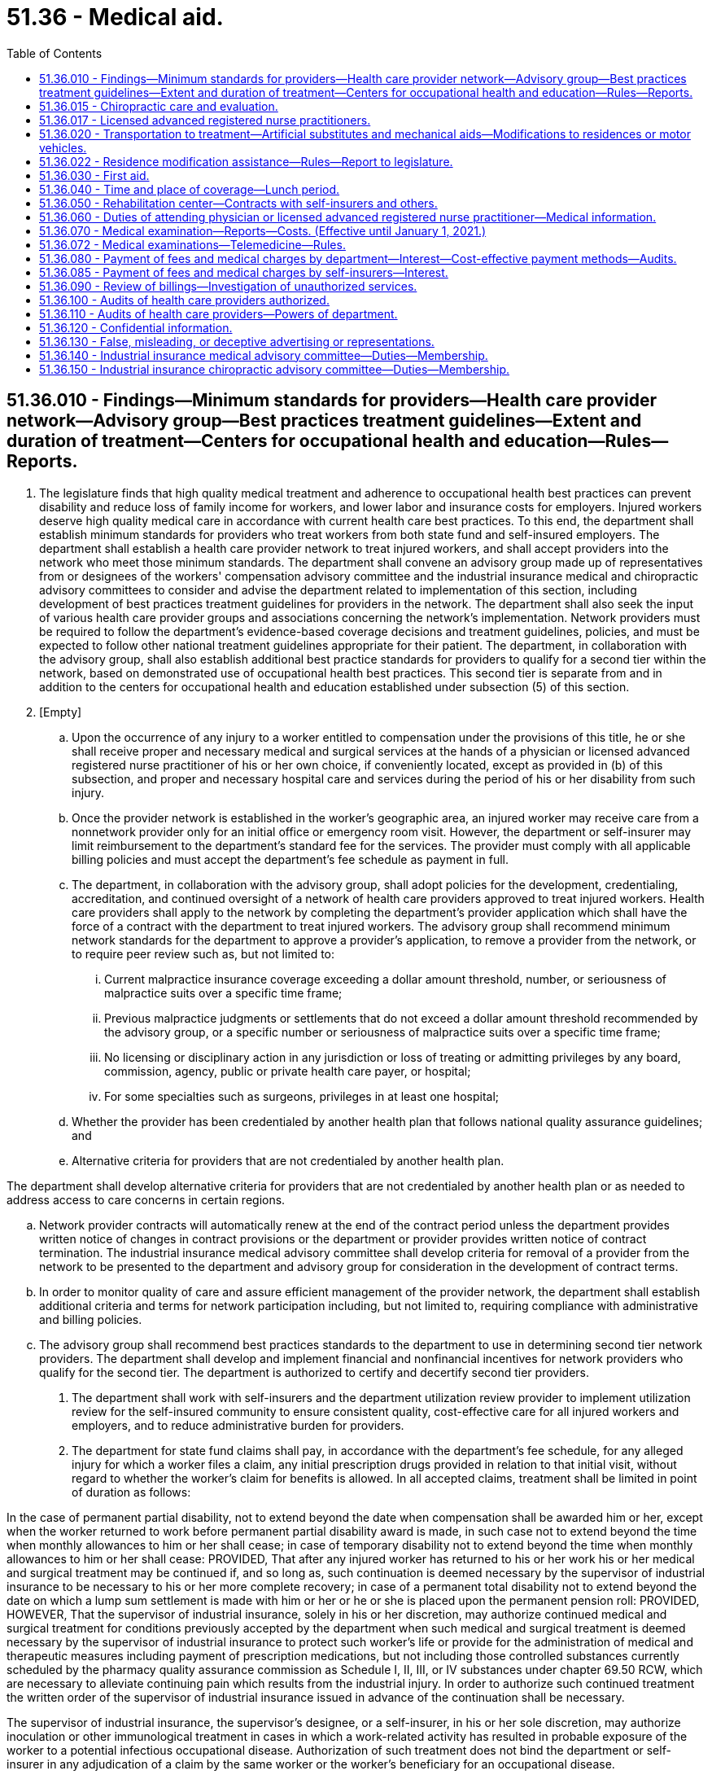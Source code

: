 = 51.36 - Medical aid.
:toc:

== 51.36.010 - Findings—Minimum standards for providers—Health care provider network—Advisory group—Best practices treatment guidelines—Extent and duration of treatment—Centers for occupational health and education—Rules—Reports.
. The legislature finds that high quality medical treatment and adherence to occupational health best practices can prevent disability and reduce loss of family income for workers, and lower labor and insurance costs for employers. Injured workers deserve high quality medical care in accordance with current health care best practices. To this end, the department shall establish minimum standards for providers who treat workers from both state fund and self-insured employers. The department shall establish a health care provider network to treat injured workers, and shall accept providers into the network who meet those minimum standards. The department shall convene an advisory group made up of representatives from or designees of the workers' compensation advisory committee and the industrial insurance medical and chiropractic advisory committees to consider and advise the department related to implementation of this section, including development of best practices treatment guidelines for providers in the network. The department shall also seek the input of various health care provider groups and associations concerning the network's implementation. Network providers must be required to follow the department's evidence-based coverage decisions and treatment guidelines, policies, and must be expected to follow other national treatment guidelines appropriate for their patient. The department, in collaboration with the advisory group, shall also establish additional best practice standards for providers to qualify for a second tier within the network, based on demonstrated use of occupational health best practices. This second tier is separate from and in addition to the centers for occupational health and education established under subsection (5) of this section.

. [Empty]
.. Upon the occurrence of any injury to a worker entitled to compensation under the provisions of this title, he or she shall receive proper and necessary medical and surgical services at the hands of a physician or licensed advanced registered nurse practitioner of his or her own choice, if conveniently located, except as provided in (b) of this subsection, and proper and necessary hospital care and services during the period of his or her disability from such injury.

.. Once the provider network is established in the worker's geographic area, an injured worker may receive care from a nonnetwork provider only for an initial office or emergency room visit. However, the department or self-insurer may limit reimbursement to the department's standard fee for the services. The provider must comply with all applicable billing policies and must accept the department's fee schedule as payment in full.

.. The department, in collaboration with the advisory group, shall adopt policies for the development, credentialing, accreditation, and continued oversight of a network of health care providers approved to treat injured workers. Health care providers shall apply to the network by completing the department's provider application which shall have the force of a contract with the department to treat injured workers. The advisory group shall recommend minimum network standards for the department to approve a provider's application, to remove a provider from the network, or to require peer review such as, but not limited to:

... Current malpractice insurance coverage exceeding a dollar amount threshold, number, or seriousness of malpractice suits over a specific time frame;

... Previous malpractice judgments or settlements that do not exceed a dollar amount threshold recommended by the advisory group, or a specific number or seriousness of malpractice suits over a specific time frame;

... No licensing or disciplinary action in any jurisdiction or loss of treating or admitting privileges by any board, commission, agency, public or private health care payer, or hospital;

... For some specialties such as surgeons, privileges in at least one hospital;

.. Whether the provider has been credentialed by another health plan that follows national quality assurance guidelines; and

.. Alternative criteria for providers that are not credentialed by another health plan.

The department shall develop alternative criteria for providers that are not credentialed by another health plan or as needed to address access to care concerns in certain regions.

.. Network provider contracts will automatically renew at the end of the contract period unless the department provides written notice of changes in contract provisions or the department or provider provides written notice of contract termination. The industrial insurance medical advisory committee shall develop criteria for removal of a provider from the network to be presented to the department and advisory group for consideration in the development of contract terms.

.. In order to monitor quality of care and assure efficient management of the provider network, the department shall establish additional criteria and terms for network participation including, but not limited to, requiring compliance with administrative and billing policies.

.. The advisory group shall recommend best practices standards to the department to use in determining second tier network providers. The department shall develop and implement financial and nonfinancial incentives for network providers who qualify for the second tier. The department is authorized to certify and decertify second tier providers.

. The department shall work with self-insurers and the department utilization review provider to implement utilization review for the self-insured community to ensure consistent quality, cost-effective care for all injured workers and employers, and to reduce administrative burden for providers.

. The department for state fund claims shall pay, in accordance with the department's fee schedule, for any alleged injury for which a worker files a claim, any initial prescription drugs provided in relation to that initial visit, without regard to whether the worker's claim for benefits is allowed. In all accepted claims, treatment shall be limited in point of duration as follows:

In the case of permanent partial disability, not to extend beyond the date when compensation shall be awarded him or her, except when the worker returned to work before permanent partial disability award is made, in such case not to extend beyond the time when monthly allowances to him or her shall cease; in case of temporary disability not to extend beyond the time when monthly allowances to him or her shall cease: PROVIDED, That after any injured worker has returned to his or her work his or her medical and surgical treatment may be continued if, and so long as, such continuation is deemed necessary by the supervisor of industrial insurance to be necessary to his or her more complete recovery; in case of a permanent total disability not to extend beyond the date on which a lump sum settlement is made with him or her or he or she is placed upon the permanent pension roll: PROVIDED, HOWEVER, That the supervisor of industrial insurance, solely in his or her discretion, may authorize continued medical and surgical treatment for conditions previously accepted by the department when such medical and surgical treatment is deemed necessary by the supervisor of industrial insurance to protect such worker's life or provide for the administration of medical and therapeutic measures including payment of prescription medications, but not including those controlled substances currently scheduled by the pharmacy quality assurance commission as Schedule I, II, III, or IV substances under chapter 69.50 RCW, which are necessary to alleviate continuing pain which results from the industrial injury. In order to authorize such continued treatment the written order of the supervisor of industrial insurance issued in advance of the continuation shall be necessary.

The supervisor of industrial insurance, the supervisor's designee, or a self-insurer, in his or her sole discretion, may authorize inoculation or other immunological treatment in cases in which a work-related activity has resulted in probable exposure of the worker to a potential infectious occupational disease. Authorization of such treatment does not bind the department or self-insurer in any adjudication of a claim by the same worker or the worker's beneficiary for an occupational disease.

. [Empty]
.. The legislature finds that the department and its business and labor partners have collaborated in establishing centers for occupational health and education to promote best practices and prevent preventable disability by focusing additional provider-based resources during the first twelve weeks following an injury. The centers for occupational health and education represent innovative accountable care systems in an early stage of development consistent with national health care reform efforts. Many Washington workers do not yet have access to these innovative health care delivery models.

.. To expand evidence-based occupational health best practices, the department shall establish additional centers for occupational health and education, with the goal of extending access to at least fifty percent of injured and ill workers by December 2013 and to all injured workers by December 2015. The department shall also develop additional best practices and incentives that span the entire period of recovery, not only the first twelve weeks.

.. The department shall certify and decertify centers for occupational health and education based on criteria including institutional leadership and geographic areas covered by the center for occupational health and education, occupational health leadership and education, mix of participating health care providers necessary to address the anticipated needs of injured workers, health services coordination to deliver occupational health best practices, indicators to measure the success of the center for occupational health and education, and agreement that the center's providers shall, if feasible, treat certain injured workers if referred by the department or a self-insurer.

.. Health care delivery organizations may apply to the department for certification as a center for occupational health and education. These may include, but are not limited to, hospitals and affiliated clinics and providers, multispecialty clinics, health maintenance organizations, and organized systems of network physicians.

.. The centers for occupational health and education shall implement benchmark quality indicators of occupational health best practices for individual providers, developed in collaboration with the department. A center for occupational health and education shall remove individual providers who do not consistently meet these quality benchmarks.

.. The department shall develop and implement financial and nonfinancial incentives for center for occupational health and education providers that are based on progressive and measurable gains in occupational health best practices, and that are applicable throughout the duration of an injured or ill worker's episode of care.

.. The department shall develop electronic methods of tracking evidence-based quality measures to identify and improve outcomes for injured workers at risk of developing prolonged disability. In addition, these methods must be used to provide systematic feedback to physicians regarding quality of care, to conduct appropriate objective evaluation of progress in the centers for occupational health and education, and to allow efficient coordination of services.

. If a provider fails to meet the minimum network standards established in subsection (2) of this section, the department is authorized to remove the provider from the network or take other appropriate action regarding a provider's participation. The department may also require remedial steps as a condition for a provider to participate in the network. The department, with input from the advisory group, shall establish waiting periods that may be imposed before a provider who has been denied or removed from the network may reapply.

. The department may permanently remove a provider from the network or take other appropriate action when the provider exhibits a pattern of conduct of low quality care that exposes patients to risk of physical or psychiatric harm or death. Patterns that qualify as risk of harm include, but are not limited to, poor health care outcomes evidenced by increased, chronic, or prolonged pain or decreased function due to treatments that have not been shown to be curative, safe, or effective or for which it has been shown that the risks of harm exceed the benefits that can be reasonably expected based on peer-reviewed opinion.

. The department may not remove a health care provider from the network for an isolated instance of poor health and recovery outcomes due to treatment by the provider.

. When the department terminates a provider from the network, the department or self-insurer shall assist an injured worker currently under the provider's care in identifying a new network provider or providers from whom the worker can select an attending or treating provider. In such a case, the department or self-insurer shall notify the injured worker that he or she must choose a new attending or treating provider.

. The department may adopt rules related to this section.

. The department shall report to the workers' compensation advisory committee and to the appropriate committees of the legislature on each December 1st, beginning in 2012 and ending in 2016, on the implementation of the provider network and expansion of the centers for occupational health and education. The reports must include a summary of actions taken, progress toward long-term goals, outcomes of key initiatives, access to care issues, results of disputes or controversies related to new provisions, and whether any changes are needed to further improve the occupational health best practices care of injured workers.

[ http://lawfilesext.leg.wa.gov/biennium/2013-14/Pdf/Bills/Session%20Laws/House/1609.SL.pdf?cite=2013%20c%2019%20§%2048[2013 c 19 § 48]; http://lawfilesext.leg.wa.gov/biennium/2011-12/Pdf/Bills/Session%20Laws/Senate/5801-S.SL.pdf?cite=2011%20c%206%20§%201[2011 c 6 § 1]; http://lawfilesext.leg.wa.gov/biennium/2007-08/Pdf/Bills/Session%20Laws/House/2105.SL.pdf?cite=2007%20c%20134%20§%201[2007 c 134 § 1]; http://lawfilesext.leg.wa.gov/biennium/2003-04/Pdf/Bills/Session%20Laws/House/1691-S.SL.pdf?cite=2004%20c%2065%20§%2011[2004 c 65 § 11]; http://leg.wa.gov/CodeReviser/documents/sessionlaw/1986c58.pdf?cite=1986%20c%2058%20§%206[1986 c 58 § 6]; http://leg.wa.gov/CodeReviser/documents/sessionlaw/1977ex1c350.pdf?cite=1977%20ex.s.%20c%20350%20§%2056[1977 ex.s. c 350 § 56]; http://leg.wa.gov/CodeReviser/documents/sessionlaw/1975ex1c234.pdf?cite=1975%201st%20ex.s.%20c%20234%20§%201[1975 1st ex.s. c 234 § 1]; http://leg.wa.gov/CodeReviser/documents/sessionlaw/1971ex1c289.pdf?cite=1971%20ex.s.%20c%20289%20§%2050[1971 ex.s. c 289 § 50]; http://leg.wa.gov/CodeReviser/documents/sessionlaw/1965ex1c166.pdf?cite=1965%20ex.s.%20c%20166%20§%202[1965 ex.s. c 166 § 2]; http://leg.wa.gov/CodeReviser/documents/sessionlaw/1961c23.pdf?cite=1961%20c%2023%20§%2051.36.010[1961 c 23 § 51.36.010]; http://leg.wa.gov/CodeReviser/documents/sessionlaw/1959c256.pdf?cite=1959%20c%20256%20§%202[1959 c 256 § 2]; prior: 1943 c 186 § 2, part; 1923 c 136 § 9, part; 1921 c 182 § 11, part; 1919 c 129 § 2, part; 1917 c 28 § 5, part; Rem. Supp. 1943 § 7714, part; ]

== 51.36.015 - Chiropractic care and evaluation.
Subject to the other provisions of this title, the health services that are available to an injured worker under RCW 51.36.010 include chiropractic care and evaluation. For the purposes of assisting the department in making claims determinations, an injured worker may be required by the department to undergo examination by a chiropractor licensed under chapter 18.25 RCW.

[ http://lawfilesext.leg.wa.gov/biennium/1993-94/Pdf/Bills/Session%20Laws/House/2526-S.SL.pdf?cite=1994%20c%2094%20§%201[1994 c 94 § 1]; ]

== 51.36.017 - Licensed advanced registered nurse practitioners.
Licensed advanced registered nurse practitioners are recognized as independent practitioners and, subject to the provisions of this title, the health services available to an injured worker under RCW 51.36.010 include health services provided by licensed advanced registered nurse practitioners within their scope of practice.

[ http://lawfilesext.leg.wa.gov/biennium/2003-04/Pdf/Bills/Session%20Laws/House/1691-S.SL.pdf?cite=2004%20c%2065%20§%2016[2004 c 65 § 16]; ]

== 51.36.020 - Transportation to treatment—Artificial substitutes and mechanical aids—Modifications to residences or motor vehicles.
. When the injury to any worker is so serious as to require his or her being taken from the place of injury to a place of treatment, his or her employer shall, at the expense of the medical aid fund, or self-insurer, as the case may be, furnish transportation to the nearest place of proper treatment.

. Every worker whose injury results in the loss of one or more limbs or eyes shall be provided with proper artificial substitutes and every worker, who suffers an injury to an eye producing an error of refraction, shall be once provided proper and properly equipped lenses to correct such error of refraction and his or her disability rating shall be based upon the loss of sight before correction.

. Every worker whose accident results in damage to or destruction of an artificial limb, eye, or tooth, shall have same repaired or replaced.

. Every worker whose hearing aid or eyeglasses or lenses are damaged, destroyed, or lost as a result of an industrial accident shall have the same restored or replaced. The department or self-insurer shall be liable only for the cost of restoring damaged hearing aids or eyeglasses to their condition at the time of the accident.

. [Empty]
.. All mechanical appliances necessary in the treatment of an injured worker, such as braces, belts, casts, and crutches, shall be provided and all mechanical appliances required as permanent equipment after treatment has been completed shall continue to be provided or replaced without regard to the date of injury or date treatment was completed, notwithstanding any other provision of law.

.. Injured workers shall be reimbursed for reasonable travel expenses when travel is required in order to repair, replace, or otherwise alter prosthetics, orthotics, or similar permanent mechanical appliances after closure of the claim. This subsection (5)(b) does not include travel for the repair or replacement of hearing aid devices.

. A worker, whose injury is of such short duration as to bring him or her within the time limit provisions of RCW 51.32.090, shall nevertheless receive during the omitted period medical, surgical, and hospital care and service and transportation under the provisions of this chapter.

. Whenever in the sole discretion of the supervisor it is reasonable and necessary to provide residence modifications necessary to meet the needs and requirements of the worker who has sustained catastrophic injury, the department or self-insurer may be ordered to pay an amount not to exceed the state's average annual wage for one year as determined under RCW 50.04.355, as now existing or hereafter amended, toward the cost of such modifications or construction. Such payment shall only be made for the construction or modification of a residence in which the injured worker resides. Only one residence of any worker may be modified or constructed under this subsection, although the supervisor may order more than one payment for any one home, up to the maximum amount permitted by this section.

. [Empty]
.. Whenever in the sole discretion of the supervisor it is reasonable and necessary to modify a motor vehicle owned by a worker who has become an amputee or becomes paralyzed because of an industrial injury, the supervisor may order up to fifty percent of the state's average annual wage for one year, as determined under RCW 50.04.355, to be paid by the department or self-insurer toward the costs thereof.

.. In the sole discretion of the supervisor after his or her review, the amount paid under this subsection may be increased by no more than four thousand dollars by written order of the supervisor.

. The benefits provided by subsections (7) and (8) of this section are available to any otherwise eligible worker regardless of the date of industrial injury.

[ http://lawfilesext.leg.wa.gov/biennium/2007-08/Pdf/Bills/Session%20Laws/Senate/6246-S.SL.pdf?cite=2008%20c%2054%20§%201[2008 c 54 § 1]; http://lawfilesext.leg.wa.gov/biennium/1999-00/Pdf/Bills/Session%20Laws/House/1261.SL.pdf?cite=1999%20c%20395%20§%201[1999 c 395 § 1]; http://leg.wa.gov/CodeReviser/documents/sessionlaw/1982c63.pdf?cite=1982%20c%2063%20§%2012[1982 c 63 § 12]; http://leg.wa.gov/CodeReviser/documents/sessionlaw/1977ex1c350.pdf?cite=1977%20ex.s.%20c%20350%20§%2057[1977 ex.s. c 350 § 57]; http://leg.wa.gov/CodeReviser/documents/sessionlaw/1975ex1c224.pdf?cite=1975%201st%20ex.s.%20c%20224%20§%2014[1975 1st ex.s. c 224 § 14]; http://leg.wa.gov/CodeReviser/documents/sessionlaw/1971ex1c289.pdf?cite=1971%20ex.s.%20c%20289%20§%2051[1971 ex.s. c 289 § 51]; http://leg.wa.gov/CodeReviser/documents/sessionlaw/1965ex1c166.pdf?cite=1965%20ex.s.%20c%20166%20§%203[1965 ex.s. c 166 § 3]; http://leg.wa.gov/CodeReviser/documents/sessionlaw/1961c23.pdf?cite=1961%20c%2023%20§%2051.36.020[1961 c 23 § 51.36.020]; http://leg.wa.gov/CodeReviser/documents/sessionlaw/1959c256.pdf?cite=1959%20c%20256%20§%203[1959 c 256 § 3]; prior:  1951 c 236 § 6; 1943 c 186 § 2, part; 1923 c 136 § 9, part; 1921 c 182 § 11, part; 1919 c 129 § 2, part; 1917 c 28 § 5, part; Rem. Supp. 1943 § 7714, part; ]

== 51.36.022 - Residence modification assistance—Rules—Report to legislature.
. The legislature finds that there is a need to clarify the process and standards under which the department provides residence modification assistance to workers who have sustained catastrophic injury.

. The director shall adopt rules that take effect no later than nine months after July 24, 2005, to establish guidelines and processes for residence modification pursuant to RCW 51.36.020(7).

. In developing rules under this section, the director shall consult with interested persons, including persons with expertise in the rehabilitation of catastrophically disabled individuals and modifications for adaptive housing.

. These rules must address at least the following:

.. The process for a catastrophically injured worker to access the residence modification benefits provided by RCW 51.36.020; and

.. How the department may address the needs and preferences of the individual worker on a case-by-case basis taking into account information provided by the injured worker. For purposes of determining the needs and requirements of the worker under RCW 51.36.020, including whether a modification is medically necessary, the department must consider all available information regarding the medical condition and physical restrictions of the injured worker, including the opinion of the worker's attending health services provider.

. The rules should be based upon nationally accepted guidelines and publications addressing adaptive residential housing. The department must consider the guidelines established by the United States department of veterans affairs in their publication entitled "Handbook for Design: Specially Adapted Housing," and the recommendations published in "The Accessible Housing Design File" by Barrier Free Environments, Inc.

. In developing rules under this section, the director shall consult with other persons with an interest in improving standards for adaptive housing.

. The director shall report by December 2007 to the appropriate committees of the legislature on the rules adopted under this section.

[ http://lawfilesext.leg.wa.gov/biennium/2005-06/Pdf/Bills/Session%20Laws/House/2185.SL.pdf?cite=2005%20c%20411%20§%201[2005 c 411 § 1]; ]

== 51.36.030 - First aid.
Every employer, who employs workers, shall keep as required by the department's rules a first aid kit or kits equipped as required by such rules with materials for first aid to his or her injured workers. Every employer who employs fifty or more workers, shall keep one first aid station equipped as required by the department's rules with materials for first aid to his or her injured workers, and shall cooperate with the department in training one or more employees in first aid to the injured. The maintenance of such first aid kits and stations shall be deemed to be a part of any safety and health standards established under Title 49 RCW.

[ http://leg.wa.gov/CodeReviser/documents/sessionlaw/1980c14.pdf?cite=1980%20c%2014%20§%2012[1980 c 14 § 12]; http://leg.wa.gov/CodeReviser/documents/sessionlaw/1977ex1c350.pdf?cite=1977%20ex.s.%20c%20350%20§%2058[1977 ex.s. c 350 § 58]; http://leg.wa.gov/CodeReviser/documents/sessionlaw/1977ex1c323.pdf?cite=1977%20ex.s.%20c%20323%20§%2020[1977 ex.s. c 323 § 20]; http://leg.wa.gov/CodeReviser/documents/sessionlaw/1961c23.pdf?cite=1961%20c%2023%20§%2051.36.030[1961 c 23 § 51.36.030]; prior:  1959 c 256 § 4; prior: 1943 c 186 § 2, part; 1923 c 136 § 9, part; 1921 c 182 § 11, part; 1919 c 129 § 2, part; 1917 c 28 § 5, part; Rem. Supp. 1943 § 7714, part; ]

== 51.36.040 - Time and place of coverage—Lunch period.
The benefits of Title 51 RCW shall be provided to each worker receiving an injury, as defined therein, during the course of his or her employment and also during his or her lunch period as established by the employer while on the jobsite. The jobsite shall consist of the premises as are occupied, used or contracted for by the employer for the business of work process in which the employer is then engaged: PROVIDED, That if a worker by reason of his or her employment leaves such jobsite under the direction, control or request of the employer and if such worker is injured during his or her lunch period while so away from the jobsite, the worker shall receive the benefits as provided herein: AND PROVIDED FURTHER, That the employer need not consider the lunch period in worker hours for the purpose of reporting to the department unless the worker is actually paid for such period of time.

[ http://leg.wa.gov/CodeReviser/documents/sessionlaw/1977ex1c350.pdf?cite=1977%20ex.s.%20c%20350%20§%2059[1977 ex.s. c 350 § 59]; http://leg.wa.gov/CodeReviser/documents/sessionlaw/1961c107.pdf?cite=1961%20c%20107%20§%202[1961 c 107 § 2]; ]

== 51.36.050 - Rehabilitation center—Contracts with self-insurers and others.
The department may operate and control a rehabilitation center and may contract with self-insurers, and any other persons who may be interested, for use of any such center on such terms as the director deems reasonable.

[ http://leg.wa.gov/CodeReviser/documents/sessionlaw/1979ex1c42.pdf?cite=1979%20ex.s.%20c%2042%20§%201[1979 ex.s. c 42 § 1]; http://leg.wa.gov/CodeReviser/documents/sessionlaw/1971ex1c289.pdf?cite=1971%20ex.s.%20c%20289%20§%2052[1971 ex.s. c 289 § 52]; ]

== 51.36.060 - Duties of attending physician or licensed advanced registered nurse practitioner—Medical information.
Physicians or licensed advanced registered nurse practitioners examining or attending injured workers under this title shall comply with rules and regulations adopted by the director, and shall make such reports as may be requested by the department or self-insurer upon the condition or treatment of any such worker, or upon any other matters concerning such workers in their care. Except under RCW 49.17.210 and 49.17.250, all medical information in the possession or control of any person and relevant to the particular injury in the opinion of the department pertaining to any worker whose injury or occupational disease is the basis of a claim under this title shall be made available at any stage of the proceedings to the employer, the claimant's representative, and the department upon request, and no person shall incur any legal liability by reason of releasing such information.

[ http://lawfilesext.leg.wa.gov/biennium/2003-04/Pdf/Bills/Session%20Laws/House/1691-S.SL.pdf?cite=2004%20c%2065%20§%2012[2004 c 65 § 12]; http://lawfilesext.leg.wa.gov/biennium/1991-92/Pdf/Bills/Session%20Laws/House/1352.SL.pdf?cite=1991%20c%2089%20§%203[1991 c 89 § 3]; http://leg.wa.gov/CodeReviser/documents/sessionlaw/1989c12.pdf?cite=1989%20c%2012%20§%2017[1989 c 12 § 17]; http://leg.wa.gov/CodeReviser/documents/sessionlaw/1975ex1c224.pdf?cite=1975%201st%20ex.s.%20c%20224%20§%2015[1975 1st ex.s. c 224 § 15]; http://leg.wa.gov/CodeReviser/documents/sessionlaw/1971ex1c289.pdf?cite=1971%20ex.s.%20c%20289%20§%2053[1971 ex.s. c 289 § 53]; ]

== 51.36.070 - Medical examination—Reports—Costs. (Effective until January 1, 2021.)
Whenever the director or the self-insurer deems it necessary in order to resolve any medical issue, a worker shall submit to examination by a physician or physicians selected by the director, with the rendition of a report to the person ordering the examination. The department or self-insurer shall provide the physician performing an examination with all relevant medical records from the worker's claim file. The director, in his or her discretion, may charge the cost of such examination or examinations to the self-insurer or to the medical aid fund as the case may be. The cost of said examination shall include payment to the worker of reasonable expenses connected therewith.

[ http://lawfilesext.leg.wa.gov/biennium/2001-02/Pdf/Bills/Session%20Laws/Senate/5205-S.SL.pdf?cite=2001%20c%20152%20§%202[2001 c 152 § 2]; http://leg.wa.gov/CodeReviser/documents/sessionlaw/1977ex1c350.pdf?cite=1977%20ex.s.%20c%20350%20§%2060[1977 ex.s. c 350 § 60]; http://leg.wa.gov/CodeReviser/documents/sessionlaw/1971ex1c289.pdf?cite=1971%20ex.s.%20c%20289%20§%2054[1971 ex.s. c 289 § 54]; ]

== 51.36.072 - Medical examinations—Telemedicine—Rules.
. The department may adopt rules to implement *section 3, chapter 213, Laws of 2020.

. The department must adopt rules, policies, and processes governing the use of telemedicine for independent medical examinations under *section 3, chapter 213, Laws of 2020. Development of rules may include a pilot project. Consideration should be given to all available research regarding the use of telemedicine for independent medical examinations.

[ http://lawfilesext.leg.wa.gov/biennium/2019-20/Pdf/Bills/Session%20Laws/Senate/6440-S.SL.pdf?cite=2020%20c%20213%20§%205[2020 c 213 § 5]; ]

== 51.36.080 - Payment of fees and medical charges by department—Interest—Cost-effective payment methods—Audits.
. All fees and medical charges under this title shall conform to the fee schedule established by the director and shall be paid within sixty days of receipt by the department of a proper billing in the form prescribed by department rule or sixty days after the claim is allowed by final order or judgment, if an otherwise proper billing is received by the department prior to final adjudication of claim allowance. The department shall pay interest at the rate of one percent per month, but at least one dollar per month, whenever the payment period exceeds the applicable sixty-day period on all proper fees and medical charges.

Beginning in fiscal year 1987, interest payments under this subsection may be paid only from funds appropriated to the department for administrative purposes.

Nothing in this section may be construed to require the payment of interest on any billing, fee, or charge if the industrial insurance claim on which the billing, fee, or charge is predicated is ultimately rejected or the billing, fee, or charge is otherwise not allowable.

In establishing fees for medical and other health care services, the director shall consider the director's duty to purchase health care in a prudent, cost-effective manner without unduly restricting access to necessary care by persons entitled to the care. With respect to workers admitted as hospital inpatients on or after July 1, 1987, the director shall pay for inpatient hospital services on the basis of diagnosis-related groups, contracting for services, or other prudent, cost-effective payment method, which the director shall establish by rules adopted in accordance with chapter 34.05 RCW.

. The director may establish procedures for selectively or randomly auditing the accuracy of fees and medical billings submitted to the department under this title.

[ http://lawfilesext.leg.wa.gov/biennium/1997-98/Pdf/Bills/Session%20Laws/Senate/6219.SL.pdf?cite=1998%20c%20245%20§%20104[1998 c 245 § 104]; http://lawfilesext.leg.wa.gov/biennium/1993-94/Pdf/Bills/Session%20Laws/House/1352-S.SL.pdf?cite=1993%20c%20159%20§%202[1993 c 159 § 2]; http://leg.wa.gov/CodeReviser/documents/sessionlaw/1987c470.pdf?cite=1987%20c%20470%20§%201[1987 c 470 § 1]; http://leg.wa.gov/CodeReviser/documents/sessionlaw/1985c368.pdf?cite=1985%20c%20368%20§%202[1985 c 368 § 2]; http://leg.wa.gov/CodeReviser/documents/sessionlaw/1985c338.pdf?cite=1985%20c%20338%20§%201[1985 c 338 § 1]; http://leg.wa.gov/CodeReviser/documents/sessionlaw/1971ex1c289.pdf?cite=1971%20ex.s.%20c%20289%20§%2055[1971 ex.s. c 289 § 55]; ]

== 51.36.085 - Payment of fees and medical charges by self-insurers—Interest.
All fees and medical charges under this title shall conform to regulations promulgated, and the fee schedule established by the director and shall be paid within sixty days of receipt by the self-insured of a proper billing in the form prescribed by department rule or sixty days after the claim is allowed by final order or judgment, if an otherwise proper billing is received by the self-insured prior to final adjudication of claim allowance. The self-insured shall pay interest at the rate of one percent per month, but at least one dollar per month, whenever the payment period exceeds the applicable sixty-day period on all proper fees and medical charges.

[ http://lawfilesext.leg.wa.gov/biennium/1993-94/Pdf/Bills/Session%20Laws/House/1352-S.SL.pdf?cite=1993%20c%20159%20§%203[1993 c 159 § 3]; http://leg.wa.gov/CodeReviser/documents/sessionlaw/1987c316.pdf?cite=1987%20c%20316%20§%204[1987 c 316 § 4]; ]

== 51.36.090 - Review of billings—Investigation of unauthorized services.
An employer may request review of billings for any medical and surgical services received by a worker by submitting written notice to the department. The department shall investigate the billings and determine whether the worker received services authorized under this title. Whenever such medical or surgical services are determined to be unauthorized, the department shall not charge the costs of such services to the employer's account.

[ http://leg.wa.gov/CodeReviser/documents/sessionlaw/1985c337.pdf?cite=1985%20c%20337%20§%203[1985 c 337 § 3]; ]

== 51.36.100 - Audits of health care providers authorized.
The legislature finds and declares it to be in the public interest of the residents of the state of Washington that a proper regulatory and inspection program be instituted in connection with the provision of medical, chiropractic, dental, vocational, and other health services to industrially injured workers pursuant to Title 51 RCW. In order to effectively accomplish such purpose and to assure that the industrially injured worker receives such services as are paid for by the state of Washington, the acceptance by the industrially injured worker of such services, and the request by a provider of services for reimbursement for providing such services, shall authorize the director of the department of labor and industries or the director's authorized representative to inspect and audit all records in connection with the provision of such services.

[ http://lawfilesext.leg.wa.gov/biennium/1993-94/Pdf/Bills/Session%20Laws/Senate/5736-S.SL.pdf?cite=1993%20c%20515%20§%205[1993 c 515 § 5]; http://leg.wa.gov/CodeReviser/documents/sessionlaw/1986c200.pdf?cite=1986%20c%20200%20§%201[1986 c 200 § 1]; ]

== 51.36.110 - Audits of health care providers—Powers of department.
The director of the department of labor and industries or the director's authorized representative shall have the authority to:

. Conduct audits and investigations of providers of medical, chiropractic, dental, vocational, and other health services furnished to industrially injured workers pursuant to Title 51 RCW. In the conduct of such audits or investigations, the director or the director's authorized representatives may examine all records, or portions thereof, including patient records, for which services were rendered by a health services provider and reimbursed by the department, notwithstanding the provisions of any other statute which may make or purport to make such records privileged or confidential: PROVIDED, That no original patient records shall be removed from the premises of the health services provider, and that the disclosure of any records or information obtained under authority of this section by the department of labor and industries is prohibited and constitutes a violation of RCW 42.52.050, unless such disclosure is directly connected to the official duties of the department: AND PROVIDED FURTHER, That the disclosure of patient information as required under this section shall not subject any physician, licensed advanced registered nurse practitioner, or other health services provider to any liability for breach of any confidential relationships between the provider and the patient: AND PROVIDED FURTHER, That the director or the director's authorized representative shall destroy all copies of patient medical records in their possession upon completion of the audit, investigation, or proceedings;

. Approve or deny applications to participate as a provider of services furnished to industrially injured workers pursuant to Title 51 RCW;

. Terminate or suspend eligibility to participate as a provider of services furnished to industrially injured workers pursuant to Title 51 RCW; and

. Pursue collection of unpaid overpayments and/or penalties plus interest accrued from health care providers pursuant to RCW 51.32.240(6).

[ http://lawfilesext.leg.wa.gov/biennium/2003-04/Pdf/Bills/Session%20Laws/House/3188-S.SL.pdf?cite=2004%20c%20243%20§%206[2004 c 243 § 6]; http://lawfilesext.leg.wa.gov/biennium/2003-04/Pdf/Bills/Session%20Laws/House/1691-S.SL.pdf?cite=2004%20c%2065%20§%2013[2004 c 65 § 13]; http://lawfilesext.leg.wa.gov/biennium/1993-94/Pdf/Bills/Session%20Laws/Senate/6111-S.SL.pdf?cite=1994%20c%20154%20§%20312[1994 c 154 § 312]; http://lawfilesext.leg.wa.gov/biennium/1993-94/Pdf/Bills/Session%20Laws/Senate/5736-S.SL.pdf?cite=1993%20c%20515%20§%206[1993 c 515 § 6]; http://leg.wa.gov/CodeReviser/documents/sessionlaw/1986c200.pdf?cite=1986%20c%20200%20§%202[1986 c 200 § 2]; ]

== 51.36.120 - Confidential information.
When contracting for health care services and equipment, the department, upon request of a contractor, shall keep confidential financial and valuable trade information, which shall be exempt from public inspection and copying under chapter 42.56 RCW.

[ http://lawfilesext.leg.wa.gov/biennium/2005-06/Pdf/Bills/Session%20Laws/House/1133-S.SL.pdf?cite=2005%20c%20274%20§%20325[2005 c 274 § 325]; http://leg.wa.gov/CodeReviser/documents/sessionlaw/1989c189.pdf?cite=1989%20c%20189%20§%202[1989 c 189 § 2]; ]

== 51.36.130 - False, misleading, or deceptive advertising or representations.
In addition to other authority granted under this chapter, the department may deny applications of health care providers to participate as a provider of services to injured workers under this title, or terminate or suspend providers' eligibility to participate, if the provider uses or causes or promotes the use of, advertising matter, promotional materials, or other representation, however disseminated or published, that is false, misleading, or deceptive with respect to the industrial insurance system or benefits for injured workers under this title.

[ http://lawfilesext.leg.wa.gov/biennium/1997-98/Pdf/Bills/Session%20Laws/House/2227-S.SL.pdf?cite=1997%20c%20336%20§%202[1997 c 336 § 2]; ]

== 51.36.140 - Industrial insurance medical advisory committee—Duties—Membership.
. The department shall establish an industrial insurance medical advisory committee. The industrial insurance medical advisory committee shall advise the department on matters related to the provision of safe, effective, and cost-effective treatments for injured workers, including but not limited to the development of practice guidelines and coverage criteria, review of coverage decisions and technology assessments, review of medical programs, and review of rules pertaining to health care issues. The industrial insurance medical advisory committee may provide peer review and advise and assist the department in the resolution of controversies, disputes, and problems between the department and the providers of medical care. The industrial insurance medical advisory committee must consider the best available scientific evidence and expert opinion of committee members. The department may hire any expert or service or create an ad hoc committee, group, or subcommittee it deems necessary to fulfill the purposes of the industrial insurance medical advisory committee. In addition, the industrial insurance medical advisory committee may consult nationally recognized experts in evidence-based health care on particularly controversial issues.

. The industrial insurance medical advisory committee is composed of up to fourteen members appointed by the director. The members must not include any department employees. The director shall select twelve members from the nominations provided by statewide clinical groups, specialties, and associations, including but not limited to the following: Family or general practice, orthopedics, neurology, neurosurgery, general surgery, physical medicine and rehabilitation, psychiatry, internal medicine, osteopathic, pain management, and occupational medicine. At least two members must be physicians who are recognized for expertise in evidence-based medicine. The director may choose up to two additional members, not necessarily from the nominations submitted, who have expertise in occupational medicine.

. The industrial insurance medical advisory committee shall choose its chair from among its membership.

. The members of the industrial insurance medical advisory committee, including hired experts and any ad hoc group or subcommittee: (a) Are immune from civil liability for any official acts performed in good faith to further the purposes of the industrial insurance medical advisory committee; and (b) may be compensated for participation in the work of the industrial insurance medical advisory committee in accordance with a personal services contract to be executed after appointment and before commencement of activities related to the work of the industrial insurance medical advisory committee.

. The members of the industrial insurance medical advisory committee shall disclose all potential financial conflicts of interest including contracts with or employment by a manufacturer, provider, or vendor of health technologies, drugs, medical devices, diagnostic tools, or other medical services during their term or for eighteen months before their appointment. As a condition of appointment, each person must agree to the terms and conditions regarding conflicts of interest as determined by the director.

. The industrial insurance medical advisory committee shall meet at the times and places designated by the director and hold meetings during the year as necessary to provide advice to the director. Meetings of the industrial insurance medical advisory committee are subject to chapter 42.30 RCW, the open public meetings act.

. The industrial insurance medical advisory committee shall coordinate with the state health technology assessment program and state prescription drug program as necessary. As provided by RCW 70.14.100 and 70.14.050, the decisions of the state health technology assessment program and those of the state prescription drug program hold greater weight than decisions made by the department's industrial insurance medical advisory committee under Title 51 RCW.

. Neither the industrial insurance medical advisory committee nor any group is an agency for purposes of chapter 34.05 RCW.

. The department shall provide administrative support to the industrial insurance medical advisory committee and adopt rules to carry out the purposes of this section.

. The chair and ranking minority member of the house of representatives commerce and labor committee or the chair and ranking minority member of the senate labor, commerce, research and development committee, or successor committees, may request that the industrial insurance medical advisory committee review a medical issue related to industrial insurance and provide a written report to the house of representatives commerce and labor committee and the senate labor, commerce, research and development committee, or successor committees. The industrial insurance medical advisory committee is not required to act on the request.

. The workers' compensation advisory committee may request that the industrial insurance medical advisory committee consider specific medical issues that have arisen multiple times during the work of the workers' compensation advisory committee. The industrial insurance medical advisory committee is not required to act on the request.

[ http://lawfilesext.leg.wa.gov/biennium/2007-08/Pdf/Bills/Session%20Laws/Senate/5290-S.SL.pdf?cite=2007%20c%20282%20§%201[2007 c 282 § 1]; ]

== 51.36.150 - Industrial insurance chiropractic advisory committee—Duties—Membership.
. The department shall establish an industrial insurance chiropractic advisory committee. The industrial insurance chiropractic advisory committee shall advise the department on matters related to the provision of safe, effective, and cost-effective chiropractic treatments for injured workers. The industrial insurance chiropractic advisory committee may provide peer review and advise and assist the department in the resolution of controversies, disputes, and problems between the department and the providers of chiropractic care.

. The industrial insurance chiropractic advisory committee is composed of up to nine members appointed by the director. The members must not include any department employees. The director must consider nominations from recognized statewide chiropractic groups such as the Washington state chiropractic association. At least two members must be chiropractors who are recognized for expertise in evidence-based practice or occupational health.

. The industrial insurance chiropractic advisory committee shall choose its chair from among its membership.

. The members of the industrial insurance chiropractic advisory committee and any ad hoc group or subcommittee: (a) Are immune from civil liability for any official acts performed in good faith to further the purposes of the industrial insurance chiropractic advisory committee; and (b) may be compensated for participation in the work of the industrial insurance chiropractic advisory committee in accordance with a personal services contract to be executed after appointment and before commencement of activities related to the work of the industrial insurance chiropractic advisory committee.

. The members of the industrial insurance chiropractic advisory committee shall disclose all potential financial conflicts of interest including contracts with or employment by a manufacturer, provider, or vendor of health technologies, drugs, medical devices, diagnostic tools, or other medical services during their term or for eighteen months before their appointment. As a condition of appointment, each person must agree to the terms and conditions regarding conflicts of interest as determined by the director.

. The industrial insurance chiropractic advisory committee shall meet at the times and places designated by the director and hold meetings during the year as necessary to provide advice to the director. Meetings of the industrial insurance chiropractic advisory committee are subject to chapter 42.30 RCW, the open public meetings act.

. The industrial insurance chiropractic advisory committee shall coordinate with the state health technology assessment program and state prescription drug program as necessary. As provided by RCW 70.14.100 and 70.14.050, the decisions of the state health technology assessment program and those of the state prescription drug program hold greater weight than decisions made by the department's industrial insurance chiropractic advisory committee under Title 51 RCW.

. Neither the industrial insurance chiropractic advisory committee nor any group is an agency for purposes of chapter 34.05 RCW.

. The department shall provide administrative support to the industrial insurance chiropractic advisory committee and adopt rules to carry out the purposes of this section.

. The chair and ranking minority member of the house of representatives commerce and labor committee or the chair and ranking minority member of the senate labor, commerce, research and development committee, or successor committees, may request that the industrial insurance chiropractic advisory committee review a medical issue related to industrial insurance and provide a written report to the house of representatives commerce and labor committee and the senate labor, commerce, research and development committee, or successor committees. The industrial insurance chiropractic advisory committee is not required to act on the request.

. The workers' compensation advisory committee may request that the industrial insurance chiropractic advisory committee consider specific medical issues that have arisen multiple times during the work of the workers' compensation advisory committee. The industrial insurance chiropractic advisory committee is not required to act on the request.

[ http://lawfilesext.leg.wa.gov/biennium/2007-08/Pdf/Bills/Session%20Laws/Senate/5290-S.SL.pdf?cite=2007%20c%20282%20§%202[2007 c 282 § 2]; ]

